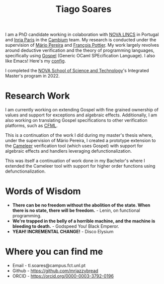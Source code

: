 #+TITLE: Tiago Soares

#+ATTR_HTML: :width 200; :style float:left; margin: 10px 20px 20px 0px;
[[file:cv_f.jpg]]
I am a PhD candidate working in colaboration with [[https://nova-lincs.di.fct.unl.pt][NOVA LINCS]] in
Portugal and [[https://www.inria.fr/fr/centre-inria-de-paris][Inria Paris]] in the [[https://cambium.inria.fr][Cambium]] team. My research is conducted
under the supervision of [[https://mariojppereira.github.io][Mário Pereira]] and [[https://cambium.inria.fr/~fpottier/][François Pottier]]. My work
largely revolves around deductive verification and the theory of
programming languages, specifically using [[https://github.com/ocaml-gospel/gospel][Gospel]] (Generic OCaml
SPEcification Language). I also like Emacs! Here's my [[file:econfig.org][config]].

I completed the [[https://www.fct.unl.pt/en][NOVA School of Science and Technology]]'s Integrated
Master's program in 2022.

* Research Work

I am currently working on extending Gospel with fine grained ownership
of values and support for exceptions and algebraic
effects. Additionally, I am also working on translating Gospel
specifications to other verification platforms, such as [[https://github.com/charguer/cfml][CFML]].

This is a continuation of the work I did during my master's thesis
where, under the supervision of Mário Pereira, I created a prototype
extension to the [[https://github.com/ocaml-gospel/cameleer][Cameleer]] verification tool (which uses Gospel) with
support for algebraic effects and handlers leveraging
defunctionalization.

This was itself a continuation of work done in my Bachelor's where I
extended the Cameleer tool with support for higher order functions
using defunctionalization.

* Words of Wisdom
- *There can be no freedom without the abolition of the state. When
  there is no state, there will be freedom.* - Lenin, on functional
  programming.
- *We're trapped in the belly of a horrible machine, and the machine is
  bleeding to death.* - Godspeed You! Black Emperor.
- *YEAH! INCREMENTAL CHANGE!* - Disco Elysium
* Where you can find me
- Email  - tl.soares@campus.fct.unl.pt
- Github - [[https://github.com/mrjazzybread]]
- ORCID  - [[https://orcid.org/0000-0003-3792-0196]]
